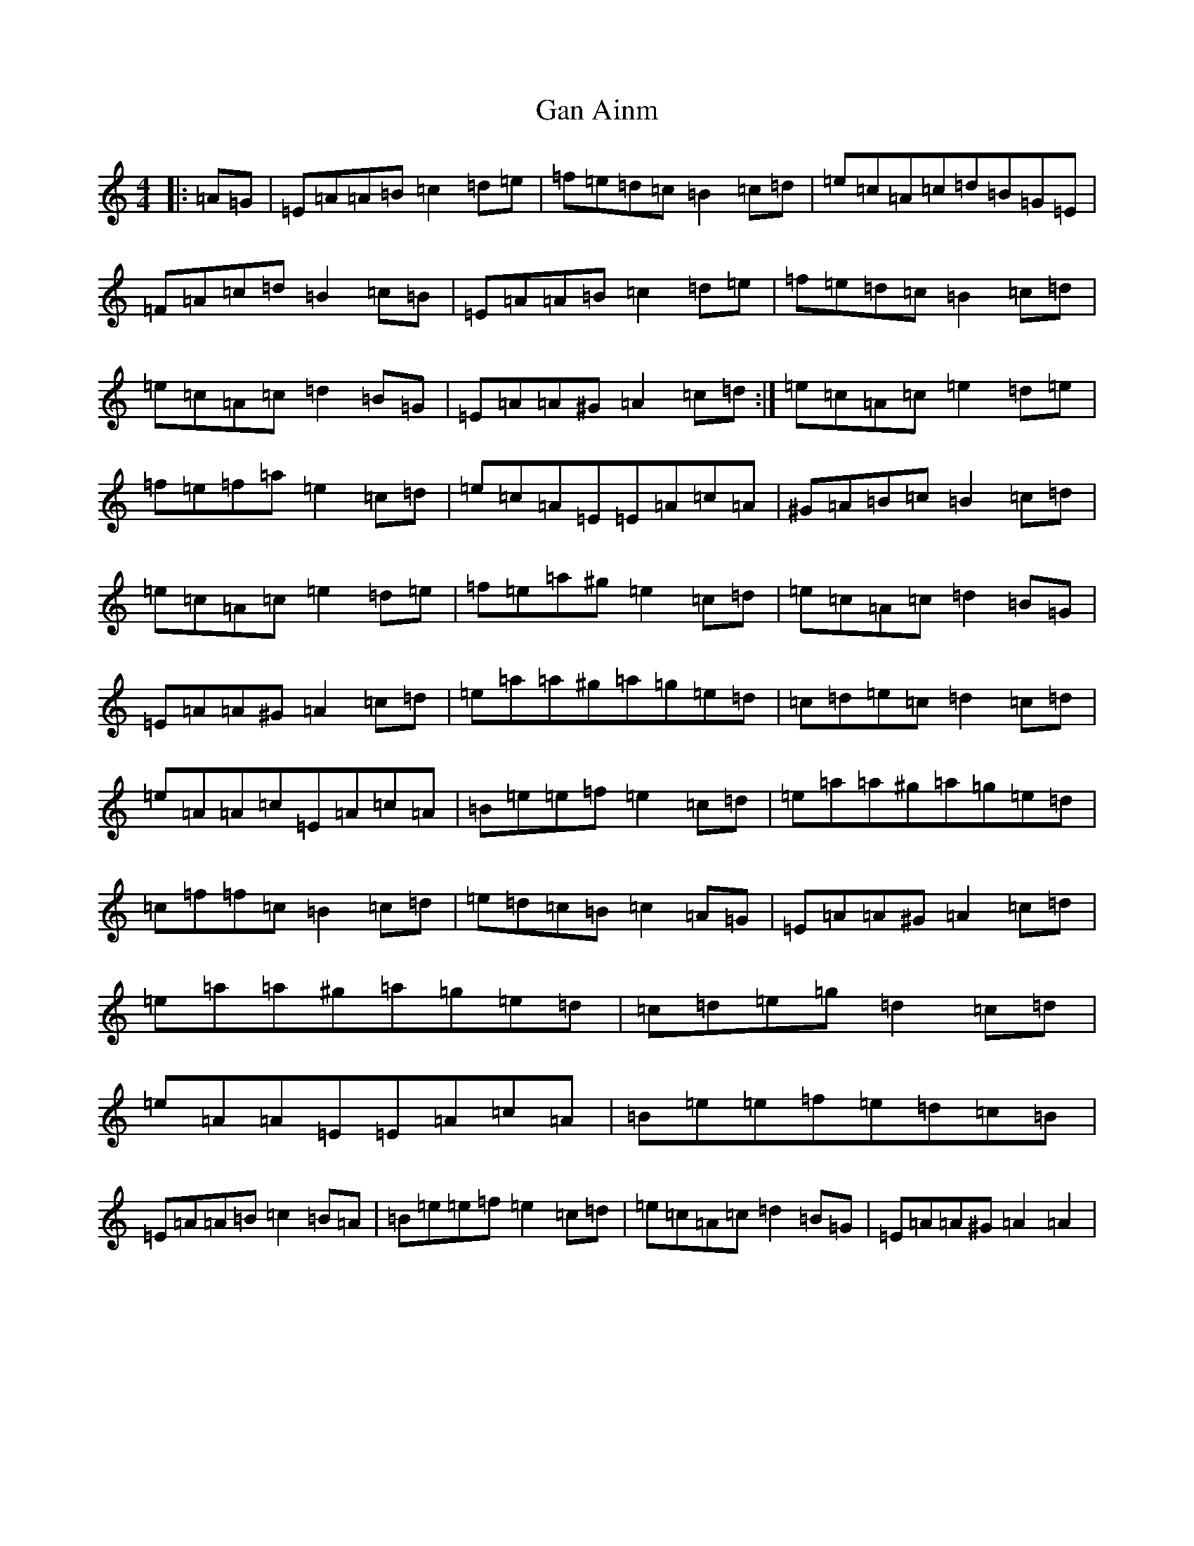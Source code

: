 X: 376
T: Gan Ainm
S: https://thesession.org/tunes/10983#setting10983
Z: G Major
R: barndance
M:4/4
L:1/8
K: C Major
|:=A=G|=E=A=A=B=c2=d=e|=f=e=d=c=B2=c=d|=e=c=A=c=d=B=G=E|=F=A=c=d=B2=c=B|=E=A=A=B=c2=d=e|=f=e=d=c=B2=c=d|=e=c=A=c=d2=B=G|=E=A=A^G=A2=c=d:|=e=c=A=c=e2=d=e|=f=e=f=a=e2=c=d|=e=c=A=E=E=A=c=A|^G=A=B=c=B2=c=d|=e=c=A=c=e2=d=e|=f=e=a^g=e2=c=d|=e=c=A=c=d2=B=G|=E=A=A^G=A2=c=d|=e=a=a^g=a=g=e=d|=c=d=e=c=d2=c=d|=e=A=A=c=E=A=c=A|=B=e=e=f=e2=c=d|=e=a=a^g=a=g=e=d|=c=f=f=c=B2=c=d|=e=d=c=B=c2=A=G|=E=A=A^G=A2=c=d|=e=a=a^g=a=g=e=d|=c=d=e=g=d2=c=d|=e=A=A=E=E=A=c=A|=B=e=e=f=e=d=c=B|=E=A=A=B=c2=B=A|=B=e=e=f=e2=c=d|=e=c=A=c=d2=B=G|=E=A=A^G=A2=A2|